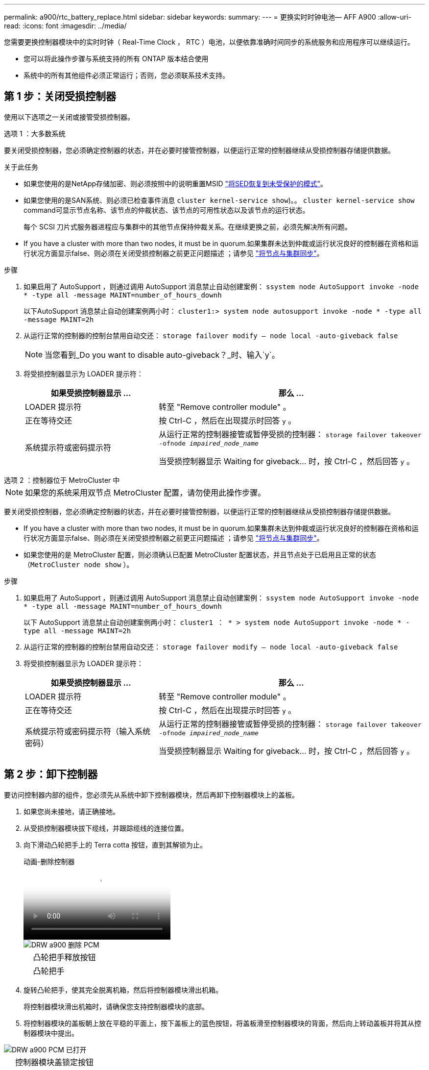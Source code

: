 ---
permalink: a900/rtc_battery_replace.html 
sidebar: sidebar 
keywords:  
summary:  
---
= 更换实时时钟电池— AFF A900
:allow-uri-read: 
:icons: font
:imagesdir: ../media/


[role="lead"]
您需要更换控制器模块中的实时时钟（ Real-Time Clock ， RTC ）电池，以便依靠准确时间同步的系统服务和应用程序可以继续运行。

* 您可以将此操作步骤与系统支持的所有 ONTAP 版本结合使用
* 系统中的所有其他组件必须正常运行；否则，您必须联系技术支持。




== 第 1 步：关闭受损控制器

使用以下选项之一关闭或接管受损控制器。

[role="tabbed-block"]
====
.选项 1 ：大多数系统
--
要关闭受损控制器，您必须确定控制器的状态，并在必要时接管控制器，以便运行正常的控制器继续从受损控制器存储提供数据。

.关于此任务
* 如果您使用的是NetApp存储加密、则必须按照中的说明重置MSID link:https://docs.netapp.com/us-en/ontap/encryption-at-rest/return-seds-unprotected-mode-task.html["将SED恢复到未受保护的模式"]。
* 如果您使用的是SAN系统、则必须已检查事件消息  `cluster kernel-service show`)。。 `cluster kernel-service show` command可显示节点名称、该节点的仲裁状态、该节点的可用性状态以及该节点的运行状态。
+
每个 SCSI 刀片式服务器进程应与集群中的其他节点保持仲裁关系。在继续更换之前，必须先解决所有问题。

* If you have a cluster with more than two nodes, it must be in quorum.如果集群未达到仲裁或运行状况良好的控制器在资格和运行状况方面显示false、则必须在关闭受损控制器之前更正问题描述 ；请参见 link:https://docs.netapp.com/us-en/ontap/system-admin/synchronize-node-cluster-task.html?q=Quorum["将节点与集群同步"^]。


.步骤
. 如果启用了 AutoSupport ，则通过调用 AutoSupport 消息禁止自动创建案例： `ssystem node AutoSupport invoke -node * -type all -message MAINT=number_of_hours_downh`
+
以下AutoSupport 消息禁止自动创建案例两小时： `cluster1:> system node autosupport invoke -node * -type all -message MAINT=2h`

. 从运行正常的控制器的控制台禁用自动交还： `storage failover modify – node local -auto-giveback false`
+

NOTE: 当您看到_Do you want to disable auto-giveback？_时、输入`y`。

. 将受损控制器显示为 LOADER 提示符：
+
[cols="1,2"]
|===
| 如果受损控制器显示 ... | 那么 ... 


 a| 
LOADER 提示符
 a| 
转至 "Remove controller module" 。



 a| 
正在等待交还
 a| 
按 Ctrl-C ，然后在出现提示时回答 `y` 。



 a| 
系统提示符或密码提示符
 a| 
从运行正常的控制器接管或暂停受损的控制器： `storage failover takeover -ofnode _impaired_node_name_`

当受损控制器显示 Waiting for giveback... 时，按 Ctrl-C ，然后回答 `y` 。

|===


--
.选项 2 ：控制器位于 MetroCluster 中
--

NOTE: 如果您的系统采用双节点 MetroCluster 配置，请勿使用此操作步骤。

要关闭受损控制器，您必须确定控制器的状态，并在必要时接管控制器，以便运行正常的控制器继续从受损控制器存储提供数据。

* If you have a cluster with more than two nodes, it must be in quorum.如果集群未达到仲裁或运行状况良好的控制器在资格和运行状况方面显示false、则必须在关闭受损控制器之前更正问题描述 ；请参见 link:https://docs.netapp.com/us-en/ontap/system-admin/synchronize-node-cluster-task.html?q=Quorum["将节点与集群同步"^]。
* 如果您使用的是 MetroCluster 配置，则必须确认已配置 MetroCluster 配置状态，并且节点处于已启用且正常的状态（`MetroCluster node show` ）。


.步骤
. 如果启用了 AutoSupport ，则通过调用 AutoSupport 消息禁止自动创建案例： `ssystem node AutoSupport invoke -node * -type all -message MAINT=number_of_hours_downh`
+
以下 AutoSupport 消息禁止自动创建案例两小时： `cluster1 ： * > system node AutoSupport invoke -node * -type all -message MAINT=2h`

. 从运行正常的控制器的控制台禁用自动交还： `storage failover modify – node local -auto-giveback false`
. 将受损控制器显示为 LOADER 提示符：
+
[cols="1,2"]
|===
| 如果受损控制器显示 ... | 那么 ... 


 a| 
LOADER 提示符
 a| 
转至 "Remove controller module" 。



 a| 
正在等待交还
 a| 
按 Ctrl-C ，然后在出现提示时回答 `y` 。



 a| 
系统提示符或密码提示符（输入系统密码）
 a| 
从运行正常的控制器接管或暂停受损的控制器： `storage failover takeover -ofnode _impaired_node_name_`

当受损控制器显示 Waiting for giveback... 时，按 Ctrl-C ，然后回答 `y` 。

|===


--
====


== 第 2 步：卸下控制器

要访问控制器内部的组件，您必须先从系统中卸下控制器模块，然后再卸下控制器模块上的盖板。

. 如果您尚未接地，请正确接地。
. 从受损控制器模块拔下缆线，并跟踪缆线的连接位置。
. 向下滑动凸轮把手上的 Terra cotta 按钮，直到其解锁为止。
+
.动画-删除控制器
video::256721fd-4c2e-40b3-841a-adf2000df5fa[panopto]
+
image::../media/drw_a900_remove_PCM.png[DRW a900 删除 PCM]

+
[cols="10,90"]
|===


 a| 
image:../media/legend_icon_01.png[""]
 a| 
凸轮把手释放按钮



 a| 
image:../media/legend_icon_02.png[""]
 a| 
凸轮把手

|===
. 旋转凸轮把手，使其完全脱离机箱，然后将控制器模块滑出机箱。
+
将控制器模块滑出机箱时，请确保您支持控制器模块的底部。

. 将控制器模块的盖板朝上放在平稳的平面上，按下盖板上的蓝色按钮，将盖板滑至控制器模块的背面，然后向上转动盖板并将其从控制器模块中提出。


image::../media/drw_a900_PCM_open.png[DRW a900 PCM 已打开]

[cols="10,90"]
|===


 a| 
image:../media/legend_icon_01.png[""]
 a| 
控制器模块盖锁定按钮

|===


== 第 3 步：更换 RTC 电池

要更换 RTC 电池，您必须在控制器模块中找到故障电池，将其从支架中取出，然后在支架中安装更换电池。

. 如果您尚未接地，请正确接地。
. 找到 RTC 电池。
+
.动画-更换RTC电池
video::1bb4d8d4-5040-471c-9593-adf2000df48d[panopto]
+
image::../media/drw_a900_remove_RTC_battery.png[DRW a900 取出 RTC 电池]

+
[cols="10,90"]
|===


 a| 
image:../media/legend_icon_01.png[""]
 a| 
RTC 电池



 a| 
image:../media/legend_icon_02.png[""]
 a| 
RTC 电池外壳

|===
. 将电池轻轻推离电池架，将其旋转出电池架，然后将其从电池架中取出。
+

NOTE: 从电池架中取出电池时，请注意电池的极性。电池标有加号，必须正确放置在支架中。电池座旁边的加号用于指示电池的位置。

. 从防静电运输袋中取出更换用电池。
. 找到控制器模块中的空电池支架。
. 记下 RTC 电池的极性，然后将电池倾斜并向下推，将其插入电池架中。
. 目视检查电池，确保其已完全安装到电池架中，并且极性正确。
. 重新安装控制器模块外盖。




== 第 4 步：重新安装控制器模块并设置时间 / 日期

更换 RTC 电池后，您必须重新安装控制器模块。如果将 RTC 电池从控制器模块中取出超过 10 分钟，您可能需要重置时间和日期。

. 如果尚未关闭通风管或控制器模块盖板，请将其关闭。
. 将控制器模块的末端与机箱中的开口对齐，然后将控制器模块轻轻推入系统的一半。
+
请勿将控制器模块完全插入机箱中，除非系统指示您这样做。

. 根据需要重新对系统进行布线。
+
如果您已卸下介质转换器（ QSFP 或 SFP ），请记得在使用光缆时重新安装它们。

. 如果已拔下电源，请重新插入电源，然后重新安装电源线固定器。
. 完成控制器模块的重新安装：
+
.. 在凸轮把手处于打开位置的情况下，用力推入控制器模块，直到它与中板并完全就位，然后将凸轮把手合上到锁定位置。
+

IMPORTANT: 将控制器模块滑入机箱时，请勿用力过大，以免损坏连接器。

.. 如果尚未重新安装缆线管理设备，请重新安装该设备。
.. 使用钩环带将缆线绑定到缆线管理设备。
.. 将电源线重新连接到电源和电源，然后打开电源以启动启动过程。
.. 在 LOADER 提示符处暂停控制器。





NOTE: 如果系统停留在启动菜单处、请选择"重新启动节点"选项并在出现提示时回答y、然后按`Ctrl-C`启动到LOADER。

. 重置控制器上的时间和日期：
+
.. 使用 `show date` 命令检查运行状况良好的控制器上的日期和时间。
.. 在目标控制器上的 LOADER 提示符处，检查时间和日期。
.. 如有必要，请使用 `set date MM/dd/yyyy` 命令修改日期。
.. 如有必要，请使用 `set time hh ： mm ： ss` 命令在 GMT 中设置时间。
.. 确认目标控制器上的日期和时间。


. 在 LOADER 提示符处，输入 `bye` 以重新初始化 PCIe 卡和其他组件，并让控制器重新启动。
. 交还控制器的存储，使其恢复正常运行： `storage failover giveback -ofnode impaired_node_name`
. 如果已禁用自动交还，请重新启用它： `storage failover modify -node local -auto-giveback true`




== 第 5 步：将故障部件退回 NetApp

按照套件随附的 RMA 说明将故障部件退回 NetApp 。请参见 https://mysupport.netapp.com/site/info/rma["部件退回和放大器；更换"] 第页，了解更多信息。
